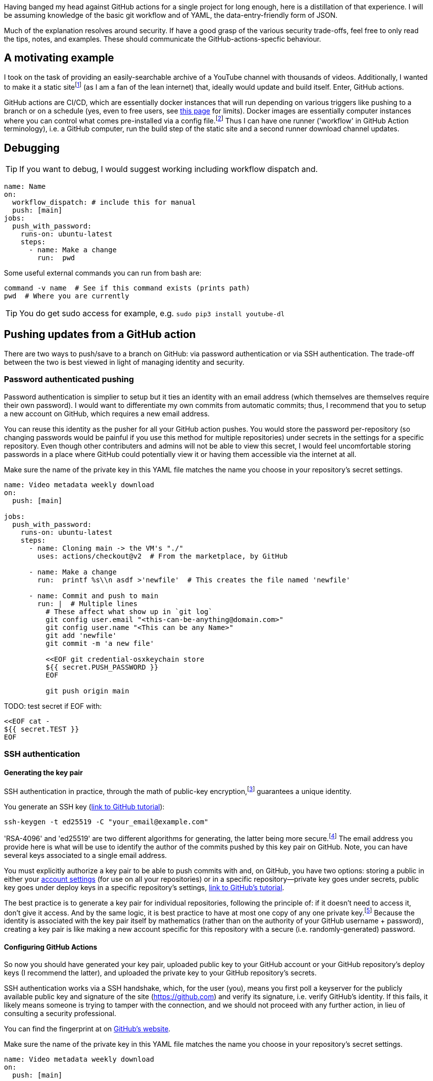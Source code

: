 // api_set_lang: en
:title: Hosting Updating Data and Sites with GitHub Actions
// api_set_lang: ALL

// This is overwritten during compilation by file API
:imagesdir: ../images

:author:       
:date-created: Wed, 23 Dec 2020 02:46:02 +0800
:date-updated: Wed, 23 Dec 2020 02:46:02 +0800
:tags:         Programming Self-Hosting
:series:       

// api_set_lang: en

Having banged my head against GitHub actions for a single project for long enough, here is a distillation of that experience.
I will be assuming knowledge of the basic git workflow and of YAML, the data-entry-friendly form of JSON.

Much of the explanation resolves around security.
If have a good grasp of the various security trade-offs, feel free to only read the tips, notes, and examples.
These should communicate the GitHub-actions-specfic behaviour.


== A motivating example

I took on the task of providing an easily-searchable archive of a YouTube channel with thousands of videos.
Additionally, I wanted to make it a static site{wj}footnote:[
A static site means all pages are pre-generated, as oppose to a https://en.wikipedia.org/wiki/Dynamic_web_page[dynamic web page] where the server generates the HTML—usually in response to your client data—before sending it to your browser.
GitHub has free hosting via a feature called https://pages.github.com/[GitHub pages].
An illustrative example would indeed to be to display search results.
With a purely static site, every video would have to be in a single HTML file sent to your browser; with a dynamic site, the server can curate a list before sending it to your browser.
] (as I am a fan of the lean internet) that, ideally would update and build itself.
Enter, GitHub actions.

GitHub actions are CI/CD, which are essentially docker instances that will run depending on various triggers like pushing to a branch or on a schedule (yes, even to free users, see https://docs.github.com/en/free-pro-team@latest/github/setting-up-and-managing-billing-and-payments-on-github/about-billing-for-github-actions[this page] for limits).
Docker images are essentially computer instances where you can control what comes pre-installed via a config file.{wj}footnote:[<<Docker,See section on Docker>>]
Thus I can have one runner ('workflow' in GitHub Action terminology), i.e. a GitHub computer, run the build step of the static site and a second runner download channel updates.

== Debugging

TIP: If you want to debug, I would suggest working including workflow dispatch and.

[source,yaml]
----
name: Name
on:
  workflow_dispatch: # include this for manual
  push: [main]
jobs:
  push_with_password:
    runs-on: ubuntu-latest
    steps:
      - name: Make a change
        run:  pwd
----

Some useful external commands you can run from bash are:


[source,sh]
----
command -v name  # See if this command exists (prints path)
pwd  # Where you are currently
----

TIP: You do get sudo access for example, e.g. `sudo pip3 install youtube-dl`

== Pushing updates from a GitHub action

There are two ways to push/save to a branch on GitHub: via password authentication or via SSH authentication.
The trade-off between the two is best viewed in light of managing identity and security.

=== Password authenticated pushing

Password authentication is simplier to setup but it ties an identity with an email address (which themselves are themselves require their own password).
I would want to differentiate my own commits from automatic commits; thus, I recommend that you to setup a new account on GitHub, which requires a new email address.

You can reuse this identity as the pusher for all your GitHub action pushes.
You would store the password per-repository (so changing passwords would be painful if you use this method for multiple repositories) under secrets in the settings for a specific repository.
Even though other contributers and admins will not be able to view this secret, I would feel uncomfortable storing passwords in a place where GitHub could potentially view it or having them accessible via the internet at all.


.Make sure the name of the private key in this YAML file matches the name you choose in your repository's secret settings.
[source,yaml]
----
name: Video metadata weekly download
on:
  push: [main]

jobs:
  push_with_password:
    runs-on: ubuntu-latest
    steps:
      - name: Cloning main -> the VM's "./"
        uses: actions/checkout@v2  # From the marketplace, by GitHub

      - name: Make a change
        run:  printf %s\\n asdf >'newfile'  # This creates the file named 'newfile'

      - name: Commit and push to main
        run: |  # Multiple lines
          # These affect what show up in `git log`
          git config user.email "<this-can-be-anything@domain.com>"
          git config user.name "<This can be any Name>"
          git add 'newfile'
          git commit -m 'a new file'

          <<EOF git credential-osxkeychain store
          ${{ secret.PUSH_PASSWORD }}
          EOF

          git push origin main
----

TODO: test secret if EOF with:
```
<<EOF cat -
${{ secret.TEST }}
EOF
```
=== SSH authentication

==== Generating the key pair

SSH authentication in practice, through the math of public-key encryption,{wj}footnote:[<<Public-key Cryptography, See section on public-key cryptography>>] guarantees a unique identity.

You generate an SSH key (https://docs.github.com/en/free-pro-team@latest/github/authenticating-to-github/generating-a-new-ssh-key-and-adding-it-to-the-ssh-agent[link to GitHub tutorial]):

[source,sh]
----
ssh-keygen -t ed25519 -C "your_email@example.com"
----


'RSA-4096' and 'ed25519' are two different algorithms for generating, the latter being more secure.{wj}footnote:[TODO]
The email address you provide here is what will be use to identify the author of the commits pushed by this key pair on GitHub.
Note, you can have several keys associated to a single email address.

You must explicitly authorize a key pair to be able to push commits with and, on GitHub, you have two options: storing a public in either your https://docs.github.com/en/free-pro-team@latest/github/authenticating-to-github/adding-a-new-ssh-key-to-your-github-account[account settings] (for use on all your repositories) or in a specific repository—private key goes under secrets, public key goes under deploy keys in a specific repository's settings, https://docs.github.com/en/free-pro-team@latest/developers/overview/managing-deploy-keys#deploy-keys[link to GitHub's tutorial].

The best practice is to generate a key pair for individual repositories, following the principle of: if it doesn't need to access it, don't give it access.
And by the same logic, it is best practice to have at most one copy of any one private key.{wj}footnote:[
Given my current knowledge, the best practice for key management is to do your key generation on an https://en.m.wikipedia.org/wiki/Air_gap_(networking)[air-gapped] computer to generate key pairs. An air-gapped computer is one that never touches an external network like the internet, to which you only transfer files physically through medium like thumbdrives.
You then generate signing, encryption, or authentication https://wiki.debian.org/Subkeys[subkeys] as necessary, transferring them out physically to a computer that has internet access for your everyday use.
GPG can be used as a substitute for `ssh-keygen`.
]
Because the identity is associated with the key pair itself by mathematics (rather than on the authority of your GitHub username + password), creating a key pair is like making a new account specific for this repository with a secure (i.e. randomly-generated) password.


==== Configuring GitHub Actions

So now you should have generated your key pair, uploaded public key to your GitHub account or your GitHub repository's deploy keys (I recommend the latter), and uploaded the private key to your GitHub repository's secrets.

SSH authentication works via a SSH handshake, which, for the user (you), means you first poll a keyserver for the publicly available public key and signature of the site (https://github.com) and verify its signature, i.e. verify GitHub's identity.
If this fails, it likely means someone is trying to tamper with the connection, and we should not proceed with any further action, in lieu of consulting a security professional.

You can find the fingerprint at on https://docs.github.com/en/free-pro-team@latest/github/authenticating-to-github/githubs-ssh-key-fingerprints[GitHub's website].


.Make sure the name of the private key in this YAML file matches the name you choose in your repository's secret settings.
[source,yaml]
----
name: Video metadata weekly download
on:
  push: [main]

jobs:
  push_with_ssh:
    runs-on: ubuntu-latest
    steps:
      - name: Verify then add GitHub SSH key

        # Also thanks to: https://serverfault.com/questions/856194/
        # RSA fingerprint: https://docs.github.com/en/free-pro-team@latest/github/authenticating-to-github/githubs-ssh-key-fingerprints
        run: |
          [ "$( ssh-keyscan -t rsa github.com | tee github-key-temp | ssh-keygen -lf - 2>/dev/null )" \
          = "2048 SHA256:nThbg6kXUpJWGl7E1IGOCspRomTxdCARLviKw6E5SY8 github.com (RSA)" ] \
          || { printf "Invalid GitHub SSH key" >&2; exit 1; }
          mkdir ~/.ssh
          cat github-key-temp >>~/.ssh/known_hosts
          rm -r github-key-temp ~/.ssh

          eval "$( ssh-agent -a "$SSH_AUTH_SOCKET" )"   # ssh-agent prints out shell commands
          <<EOF ssh-add -
          ${{ secrets.DEPLOY_PRIVATE_KEY }}
          EOF

      - name: Cloning main -> the VM's "./"
        uses: actions/checkout@v2  # From the marketplace, by GitHub

      - name: Make a change
        run:  printf %s\\n asdf >'newfile'  # This creates the file named 'newfile'

      - name: Commit and push to main
        env:
          SSH_AUTH_SOCKET: /tmp/ssh_agent.sock
        run: |
          # These affect what show up in `git log`, but the email address in
          # the public key is what determines the author of a commit on GitHub.com
          git config user.email "<this-can-be-anything@domain.com>"
          git config user.name "<This can be any Name>"
          git add 'newfile'
          git commit -m 'a new file'
          git push origin main  # This goes through ssh
----

TODO: test if this rm -r work properly in authentication step

=== Notes

In my specific use case, I wanted to push all downloaded video metadata to a separate branch and to have my static site generator to also push its compiled files to a separate branch.
Additionally, GitHub Pages serves sites from either the `docs` folder or from main directory of the branch of your choice.
However, files that are prefixed with underscore '_' will not be served.
I wanted to keep my builder files separate from the end-product compiled files, and I wanted the git histories separate.

Creating the branch from a home branch is easily accomplished by:

[source,sh]
----
git subtree split --prefix <folder-name> --branch <branch-name>
----

Pushing the this branch, I made use of the 'force' flag so I would not have to deal with conflicts (additionally, the git history of these types of pushes is largely superfluous).

[source,sh]
----
git push --force origin <branch-name>
----

You can see my implementation at:

* https://aryailia.github.io/[public-facing GitHub Pages webiste]
* the source code for https://github.com/Aryailia/aryailia.github.io[said statically-generated site]
* the source code for the https://github.com/Aryailia/a-bas-le-ciel-data[automatic YouTube metadata scrapper]


== Triggering other workflows

There's four ways to trigger workflows:

* Manually, i.e. clicking 'Run job' in the GitHub Actions tab of a repository.
These type of events are under `workflow_dispatch` in the action's YAML definition.
* Via GitHub's https://docs.github.com/en/free-pro-team@latest/rest/overview[REST API].
In particular, we want to trigger to https://docs.github.com/en/free-pro-team@latest/rest/reference/repos#create-a-repository-dispatch-event[repository dispatches], and these events are labelled under `respository_dispatch` in the action's YAML definition.
* <<Triggering events by pushing>> (e.g. pushing to a branch)
* Including multiple jobs in a single action's workflow YAML. See the section on <<Flow control>>

=== GitHub's API: Repository Dispatch

GitHub has a very good https://github.com/cli/cli[CLI tool] to interact with GitHub's API.
However, we only need `curl` or similar tool to issue a HTTP POST request to trigger a repository dispatch event.

There are four ways of authenticating your requests (or on GitHub's https://docs.github.com/en/free-pro-team@latest/github/authenticating-to-github/about-authentication-to-github#authenticating-with-the-api[documentation page]); I only have experience with PATs:

* Personal Access Token, which you can https://docs.github.com/en/free-pro-team@latest/github/authenticating-to-github/creating-a-personal-access-token[generate via GitHub's website] or https://github.com/cli/cli/issues/2531[generate via the CLI in the future]
* TODO: Password entry: I believe this is possible to provide passwords with curl
* Web application flow, also known as OAuth.  The OAuth handshake is possible to do with just `curl` https://gist.github.com/btoone/2288960[as shown here].
* GitHub App: From my understanding, the GitHub App essentialy acts as the OAuth authority, and you do something similar to an OAuth handshake with it instead of GitHub.

In other words, there is no authorisation you can make specific to a single repository.

For the personal access token method, once you have made the token and copied it, paste it into your repository's secrets.
Then you ca

[source,yaml]
----
name: Repository dispatch example
on: push
jobs:
  trigger_repo_dispatch:
    runs-on: ubuntu-latest
    steps:
      - name: Issue a repository dispatch
        run: |  # Multi-line input
          curl -X POST \
          -H "Accept: application/vnd.github.v3+json" \
          -H "Authorization: token ${{ secrets.PAT_TOKEN }}" \
          https://api.github.com/repos/Aryailia/aryailia.github.io/dispatches \
          -d '{"event_type":"Update"}'
          # If you want to provide a payload
          #-d '{"event_type":"Update","client_payload":{"key":"value"}}'
----

TIP: If you are uncertain about the how multi-line input works in YAML, I would recommend debugging out with: +
`<action.yml yq -r '.jobs.trigger_repo_dispatch.steps.run'`

In the second branch this can selected by:

.Make sure the value for the event_type is the same
[source,yaml]
----
name: Repository dispatch example
on:
  repository_dispatch:
    type:
      - Update
      - A second event type if you want
# alternatively, to trigger on all repository dispatch events:
####
#on:
#  respository_dispatch

jobs:
  trigger_repo_dispatch:
    runs-on: ubuntu-latest
    steps:
      - name: Issue a repository dispatch
        #if: ${{ github.event.action == "Update" }}
        #if: ${{ github.event.client_playload.key == "value" }}
        run: echo yo
----

=== Trigger events by pushing

Another option is you can push a branch that has a GitHub action to trigger it as demonstrated in <<Pushing updates from a GitHub action>>.

TIP: An action that triggers on `push` will trigger on `--force` pushes even if they do not change anything.

NOTE: On `push` trigger, the GitHub action must exist on the branch it triggers from.{wj}footnote:[Edward Romero, 'Don't trigger action on pushing new branch to remote', Available at: <link:https://stackoverflow.com/questions/65434755/[]>]
So if you specify `push: [branch-name]`, the branch `branch-name` needs to have the YAML file.

I would reserve a folder name via `.gitignore`, `git clone <repo> <folder>` to said folder, then `git -C <folder> push --force origin main`.
And because these are containers, you do not need to cleanup, i.e. do not need to delete this cloned directory.

== Flow control

Broadly, in a single GitHub action or *workflow* (i.e. per single YAML file), you specify the triggers (*on*), which then run several *jobs*; each job has several *steps*.
The value of `run` specifies a script, the non-login script by defalut ('bash' for ubuntu-latest){wj}footnote:[
'Workflow Syntax for GitHub Actions', Github, Inc., Available at: <link:https://docs.github.com/en/free-pro-team@latest/actions/reference/workflow-syntax-for-github-actions#jobsjob_idstepsrun[]>
]


* In the `run` field of a step, if any command exits with a non-zero error code, the current job will terminate.
* If you `exit 0` (POSIX shell command), then you can terminate a step early (other steps will continue to run)
* You can add 'if statements' to both `steps` and `jobs`, e.g.

.From https://stackoverflow.com/questions/60589373/#61832535[stackoverflow]
[source,yaml]
----
jobs:
  check:
    outputs:
      status: ${{ steps.early.conclusion }}
    steps:
      - id: early
        name: Early exit
        run: # exit_with_success
  work:
    needs: check
    if: needs.check.outputs.status == 'success'
    steps:
      - run: foo
      - run: ...
----


== Appendix

=== Docker
Docker was the pioneer of this new wave of efficient, spawnable virtual machines.
Docker images solve the problem of software distribution/installation, and continuous integration was more a consequence.

Dynamic libraries, dependencies on software that is updated independently of your own(so you almost definitely have multiple versions of a single program), different system calls due to OS, etc. means that getting software to run reliably was actually quite difficult; docker images provide a reliable environment.
Additionally, being a containerised "virtual machine" means that the internal docker image cannot know about the external system, good for security.

[quote, Solomon Hykes, Co-founder of Docker]
____
If WASM+WASI existed in 2008, we wouldn't have needed to created Docker.{wj}footnote:[
Hykes, Solomon, Twitter, 27 Mar 2019,
Available at <link:https://twitter.com/solomonstre/status/1111004913222324225[]>,
Archived at <link:https://nitter.net/@solomonstre/status/1111004913222324225[]>
]
____

=== Public-key Cryptography

See the MIT missing semester course on https://missing.csail.mit.edu/2020/security/[Security and Cryptography] for a video explanation.

Public-key cryptography, by utilising the comparative asymmetric difficulty doing an operation vs doing its inverse, generates two linked keys, a public and private key.
An example of an asymetrically difficult operation is prime factoring a number  vs multiplying said factors, central to popular cryptographic algorithms such as https://en.wikipedia.org/wiki/RSA_(cryptosystem)[RSA].
//pass:p[ +]
//pass:p[ +]

The public key is meant to be shared is like your username; the private key is equivalent to a password.
Uploading your key to GitHub verifies that you (the person) are authorising this key to be used on your behalf, because you have to login with your password to upload your key.
Alternatively, the general case is uploading your public to a key server: this authorises your key to act on your behalf by going through an additional step of having other people verify your key for you (this is known as the https://en.wikipedia.org/wiki/Web_of_trust[web of trust]).

Another nice property of this public–private key split is that proof of identity (called a signature) is easy to provide essentially by encrypting the work you are notarising with your private key.
Since your public key is—well—public, it easy for anyone to run verification on your signature + the project.

